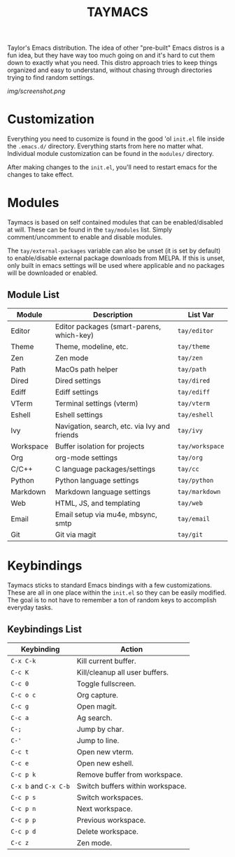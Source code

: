 #+TITLE: TAYMACS

Taylor's Emacs distribution. The idea of other "pre-built" Emacs distros is a
fun idea, but they have way too much going on and it's hard to cut them down
to exactly what you need. This distro approach tries to keep things organized
and easy to understand, without chasing through directories trying to find
random settings.

[[img/screenshot.png]]

* Customization

Everything you need to cusomize is found in the good 'ol ~init.el~ file
inside the ~.emacs.d/~ directory. Everything starts from here no matter what.
Individual module customization can be found in the ~modules/~ directory.

After making changes to the ~init.el~, you'll need to restart emacs for
the changes to take effect.

* Modules

Taymacs is based on self contained modules that can be enabled/disabled
at will. These can be found in the ~tay/modules~ list. Simply
comment/uncomment to enable and disable modules.

The ~tay/external-packages~ variable can also be unset (it is set by default)
to enable/disable external package downloads from MELPA. If this is unset, only
built in emacs settings will be used where applicable and no packages will
be downloaded or enabled.

** Module List

| Module    | Description                                  | List Var        |
|-----------+----------------------------------------------+-----------------|
| Editor    | Editor packages (smart-parens, which-key)    | ~tay/editor~    |
| Theme     | Theme, modeline, etc.                        | ~tay/theme~     |
| Zen       | Zen mode                                     | ~tay/zen~       |
| Path      | MacOs path helper                            | ~tay/path~      |
| Dired     | Dired settings                               | ~tay/dired~     |
| Ediff     | Ediff settings                               | ~tay/ediff~     |
| VTerm     | Terminal settings (vterm)                    | ~tay/vterm~     |
| Eshell    | Eshell settings                              | ~tay/eshell~    |
| Ivy       | Navigation, search, etc. via Ivy and friends | ~tay/ivy~       |
| Workspace | Buffer isolation for projects                | ~tay/workspace~ |
| Org       | org-mode settings                            | ~tay/org~       |
| C/C++     | C language packages/settings                 | ~tay/cc~        |
| Python    | Python language settings                     | ~tay/python~    |
| Markdown  | Markdown language settings                   | ~tay/markdown~  |
| Web       | HTML, JS, and templating                     | ~tay/web~       |
| Email     | Email setup via mu4e, mbsync, smtp           | ~tay/email~     |
| Git       | Git via magit                                | ~tay/git~       |

* Keybindings

Taymacs sticks to standard Emacs bindings with a few customizations. These are
all in one place within the ~init.el~ so they can be easily modified. The goal is
to not have to remember a ton of random keys to accomplish everyday tasks.

** Keybindings List

| Keybinding        | Action                           |
|-------------------+----------------------------------|
| ~C-x C-k~           | Kill current buffer.             |
| ~C-c K~             | Kill/cleanup all user buffers.   |
| ~C-c 0~             | Toggle fullscreen.               |
| ~C-c o c~           | Org capture.                     |
| ~C-c g~             | Open magit.                      |
| ~C-c a~             | Ag search.                       |
| ~C-;~               | Jump by char.                    |
| ~C-'~               | Jump to line.                    |
| ~C-c t~             | Open new vterm.                  |
| ~C-c e~             | Open new eshell.                 |
| ~C-c p k~           | Remove buffer from workspace.    |
| ~C-x b~ and ~C-x C-b~ | Switch buffers within workspace. |
| ~C-c p s~           | Switch workspaces.               |
| ~C-c p n~           | Next workspace.                  |
| ~C-c p p~           | Previous workspace.              |
| ~C-c p d~           | Delete workspace.                |
| ~C-c z~             | Zen mode.                        |
